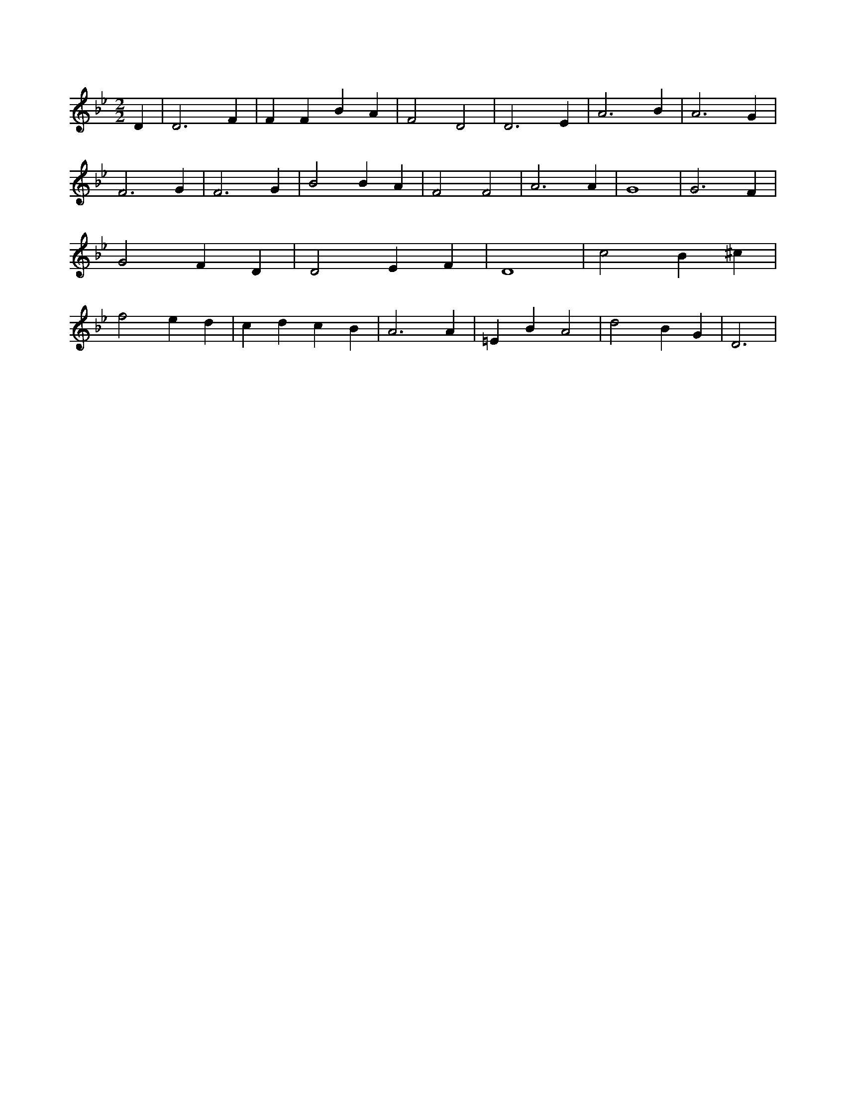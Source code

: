 X:200
L:1/4
M:2/2
K:BbMaj
D | D3 F | F F B A | F2 D2 | D3 E | A3 B | A3 G | F3 G | F3 G | B2 B A | F2 F2 | A3 A | G4 | G3 F | G2 F D | D2 E F | D4 | c2 B ^c | f2 e d | c d c B | A3 A | =E B A2 | d2 B G | D3 |
